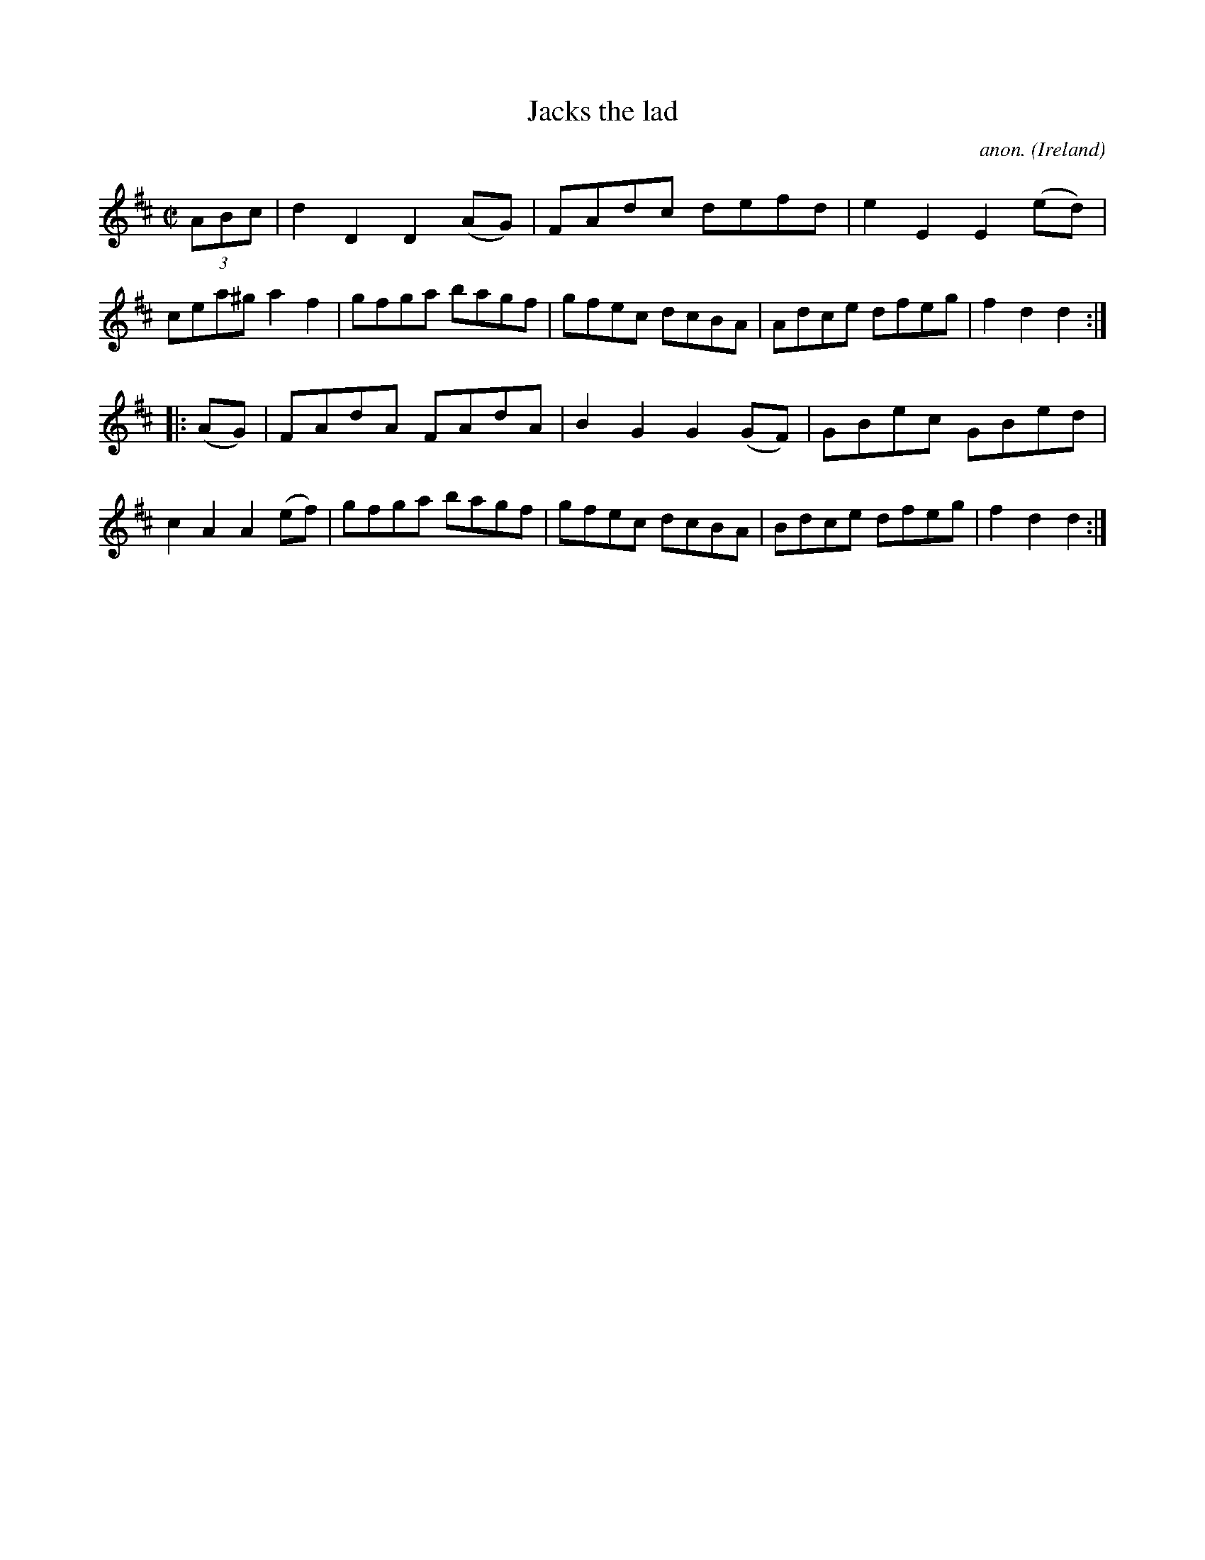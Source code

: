X:915
T:Jacks the lad
C:anon.
O:Ireland
B:Francis O'Neill: "The Dance Music of Ireland" (1907) no. 915
R:Hornpipe
M:C|
L:1/8
K:D
(3ABc|d2D2D2(AG)|FAdc defd|e2E2E2(ed)|cea^ga2f2|gfga bagf|gfec dcBA|Adce dfeg|f2d2d2:|
|:(AG)|FAdA FAdA|B2G2G2(GF)|GBec GBed|c2A2A2(ef)|gfga bagf|gfec dcBA|Bdce dfeg|f2d2d2:|
